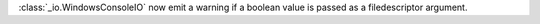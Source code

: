 :class:`_io.WindowsConsoleIO` now emit a warning if a boolean value is
passed as a filedescriptor argument.

